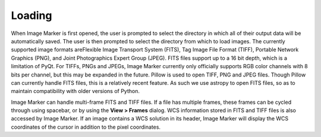 Loading
======================

When Image Marker is first opened, the user is prompted to select the directory in which all of their output data will be automatically saved. The user is then prompted to select the directory from which to load images. The currently supported image formats areFlexible Image Transport System (FITS), Tag Image File Format (TIFF), Portable Network Graphics (PNG), and Joint Photographics Expert Group (JPEG). FITS files support up to a 16 bit depth, which is a limitation of PyQt. For TIFFs, PNGs and JPEGs, Image Marker currently only officially supports RGB color channels with 8 bits per channel, but this may be expanded in the future. 
Pillow is used to open TIFF, PNG and JPEG files. Though Pillow can currently handle FITS files, this is a relatively recent feature. As such we use astropy to open FITS files, so as to maintain compatibility with older versions of Python. 

Image Marker can handle multi-frame FITS and TIFF files. If a file has multiple frames, these frames can be cycled through using spacebar, or by using the **View > Frames** dialog. WCS information stored in FITS and TIFF files is also accessed by Image Marker. If an image contains a WCS solution in its header, Image Marker will display the WCS coordinates of the cursor in addition to the pixel coordinates.